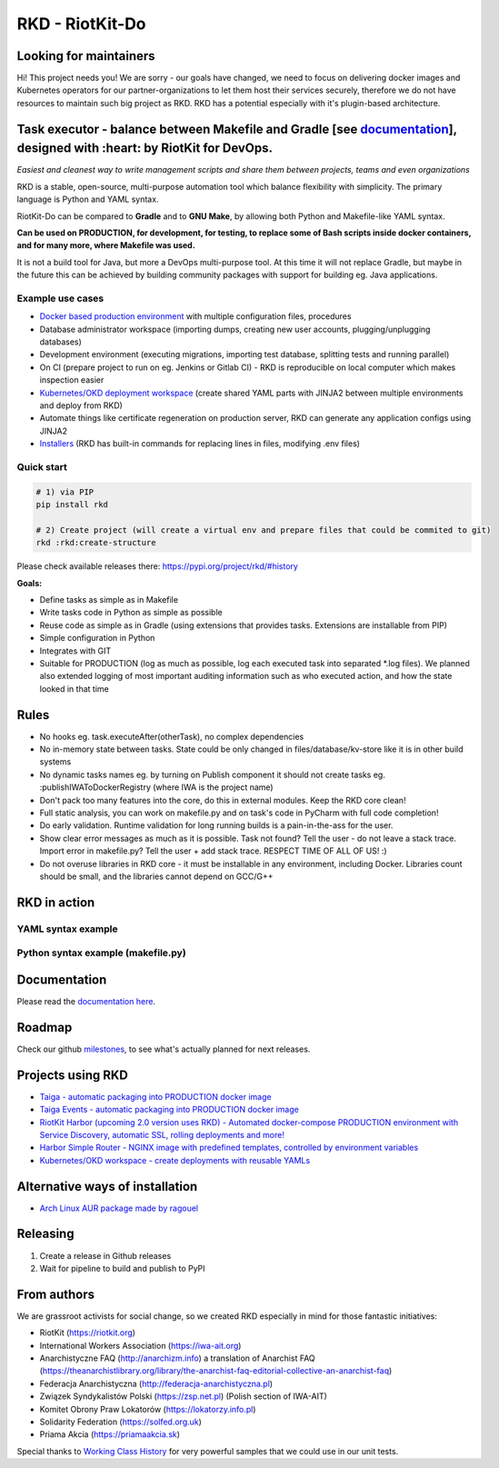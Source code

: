 RKD - RiotKit-Do
================

.. image:: ./docs/background.png


.. image:: http://www.repostatus.org/badges/latest/active.svg
	:alt: Project Status: Active – The project has reached a stable, usable state and is being actively developed.
	:target: http://www.repostatus.org/#active

.. PyPI version — https://badge.fury.io/py/

.. image:: https://img.shields.io/github/v/release/riotkit-org/riotkit-do?include_prereleases
	:target: https://img.shields.io/github/v/release/riotkit-org/riotkit-do?include_prereleases
	:alt: Github Release

.. image:: https://img.shields.io/badge/Made%20with-Python-1f425f.svg
	:target: https://img.shields.io/badge/Made%20with-Python-1f425f.svg
	:alt: Made with Python
    
.. image:: https://img.shields.io/pypi/l/rkd.svg
	:target: https://img.shields.io/pypi/l/rkd.svg
	:alt: License

.. image:: https://github.com/riotkit-org/riotkit-do/workflows/Test%20and%20release%20a%20package/badge.svg
	:target: https://github.com/riotkit-org/riotkit-do/actions?query=workflow%3A%22Test+and+release+a+package%22
	:alt: Test and release a package
    
.. image:: https://img.shields.io/badge/PRs-welcome-brightgreen.svg?style=flat-square
	:target: https://img.shields.io/badge/PRs-welcome-brightgreen.svg?style=flat-square
	:alt: PRs welcome
    
.. image:: https://img.shields.io/github/issues-pr/riotkit-org/riotkit-do.svg
	:target: https://img.shields.io/github/issues-pr/riotkit-org/riotkit-do.svg
	:alt: PRs open

.. image:: https://img.shields.io/github/issues/riotkit-org/riotkit-do.svg
	:target: https://img.shields.io/github/issues/riotkit-org/riotkit-do.svg
	:alt: Issues open

Looking for maintainers
-----------------------

Hi! This project needs you! We are sorry - our goals have changed, we need to focus on delivering docker images and Kubernetes operators for our partner-organizations to let them host their services securely, therefore we do not have resources to maintain such big project as RKD. RKD has a potential especially with it's plugin-based architecture.


Task executor - balance between Makefile and Gradle [see documentation_], designed with :heart:  by RiotKit for DevOps.
-----------------------------------------------------------------------------------------------------------------------

*Easiest and cleanest way to write management scripts and share them between projects, teams and even organizations*

RKD is a stable, open-source, multi-purpose automation tool which balance flexibility with simplicity. The primary language is Python
and YAML syntax.

RiotKit-Do can be compared to **Gradle** and to **GNU Make**, by allowing both Python and Makefile-like YAML syntax.

**Can be used on PRODUCTION, for development, for testing, to replace some of Bash scripts inside docker containers,
and for many more, where Makefile was used.**

It is not a build tool for Java, but more a DevOps multi-purpose tool. At this time it will not replace Gradle,
but maybe in the future this can be achieved by building community packages with support for building eg. Java applications.

Example use cases
~~~~~~~~~~~~~~~~~

- `Docker based production environment <https://github.com/riotkit-org/riotkit-harbor>`_ with multiple configuration files, procedures
- Database administrator workspace (importing dumps, creating new user accounts, plugging/unplugging databases)
- Development environment (executing migrations, importing test database, splitting tests and running parallel)
- On CI (prepare project to run on eg. Jenkins or Gitlab CI) - RKD is reproducible on local computer which makes inspection easier
- `Kubernetes/OKD deployment workspace <https://github.com/riotkit-org/riotkit-do-example-kubernetes-workspace>`_ (create shared YAML parts with JINJA2 between multiple environments and deploy from RKD)
- Automate things like certificate regeneration on production server, RKD can generate any application configs using JINJA2
- `Installers <https://riotkit-do.readthedocs.io/en/latest/usage/wizard.html>`_ (RKD has built-in commands for replacing lines in files, modifying .env files)

Quick start
~~~~~~~~~~~

.. code:: bash

    # 1) via PIP
    pip install rkd

    # 2) Create project (will create a virtual env and prepare files that could be commited to git)
    rkd :rkd:create-structure

Please check available releases there: https://pypi.org/project/rkd/#history

**Goals:**

- Define tasks as simple as in Makefile
- Write tasks code in Python as simple as possible
- Reuse code as simple as in Gradle (using extensions that provides tasks. Extensions are installable from PIP)
- Simple configuration in Python
- Integrates with GIT
- Suitable for PRODUCTION (log as much as possible, log each executed task into separated \*.log files). We planned also extended logging of most important auditing information such as who executed action, and how the state looked in that time


Rules
-----

-  No hooks eg. task.executeAfter(otherTask), no complex dependencies
-  No in-memory state between tasks. State could be only changed in files/database/kv-store like it is in other build systems
-  No dynamic tasks names eg. by turning on Publish component it should
   not create tasks eg. :publishIWAToDockerRegistry (where IWA is the project name)
-  Don't pack too many features into the core, do this in external modules. Keep the RKD core clean!
-  Full static analysis, you can work on makefile.py and on task's code in PyCharm with full code completion!
-  Do early validation. Runtime validation for long running builds is a pain-in-the-ass for the user.
-  Show clear error messages as much as it is possible. Task not found? Tell the user - do not leave a stack trace. Import error in makefile.py? Tell the user + add stack trace. RESPECT TIME OF ALL OF US! :)
-  Do not overuse libraries in RKD core - it must be installable in any environment, including Docker. Libraries count should be small, and the libraries cannot depend on GCC/G++

RKD in action
-------------

.. image:: ./docs/syntax.png

YAML syntax example
~~~~~~~~~~~~~~~~~~~

.. image:: ./docs/yaml-example.jpg

Python syntax example (makefile.py)
~~~~~~~~~~~~~~~~~~~~~~~~~~~~~~~~~~~

.. image:: ./docs/makefile.png

Documentation
-------------

Please read the documentation_ here_.

.. _documentation: https://riotkit-do.readthedocs.io/en/latest/
.. _here: https://riotkit-do.readthedocs.io/en/latest/

Roadmap
-------

Check our github milestones_, to see what's actually planned for next releases.

.. _milestones: https://github.com/riotkit-org/riotkit-do/milestones

Projects using RKD
------------------

- `Taiga - automatic packaging into PRODUCTION docker image <https://github.com/riotkit-org/docker-taiga>`_
- `Taiga Events - automatic packaging into PRODUCTION docker image <https://github.com/riotkit-org/docker-taiga-events>`_
- `RiotKit Harbor (upcoming 2.0 version uses RKD) - Automated docker-compose PRODUCTION environment with Service Discovery, automatic SSL, rolling deployments and more! <https://github.com/riotkit-org/riotkit-harbor>`_
- `Harbor Simple Router - NGINX image with predefined templates, controlled by environment variables <https://github.com/riotkit-org/harbor-simple-router>`_
- `Kubernetes/OKD workspace - create deployments with reusable YAMLs <https://github.com/riotkit-org/riotkit-do-example-kubernetes-workspace>`_

Alternative ways of installation
--------------------------------

- `Arch Linux AUR package <https://aur.archlinux.org/packages/riotkit-do/>`_ `made by ragouel <https://github.com/ragouel>`_

Releasing
---------

1. Create a release in Github releases
2. Wait for pipeline to build and publish to PyPI

From authors
------------

We are grassroot activists for social change, so we created RKD especially in mind for those fantastic initiatives:

- RiotKit (https://riotkit.org)
- International Workers Association (https://iwa-ait.org)
- Anarchistyczne FAQ (http://anarchizm.info) a translation of Anarchist FAQ (https://theanarchistlibrary.org/library/the-anarchist-faq-editorial-collective-an-anarchist-faq)
- Federacja Anarchistyczna (http://federacja-anarchistyczna.pl)
- Związek Syndykalistów Polski (https://zsp.net.pl) (Polish section of IWA-AIT)
- Komitet Obrony Praw Lokatorów (https://lokatorzy.info.pl)
- Solidarity Federation (https://solfed.org.uk)
- Priama Akcia (https://priamaakcia.sk)

Special thanks to `Working Class History <https://twitter.com/wrkclasshistory>`_ for very powerful samples that we could use in our unit tests.
